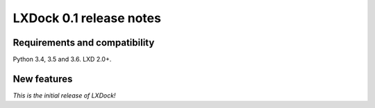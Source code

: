 ########################
LXDock 0.1 release notes
########################

Requirements and compatibility
------------------------------

Python 3.4, 3.5 and 3.6. LXD 2.0+.

New features
------------

*This is the initial release of LXDock!*
